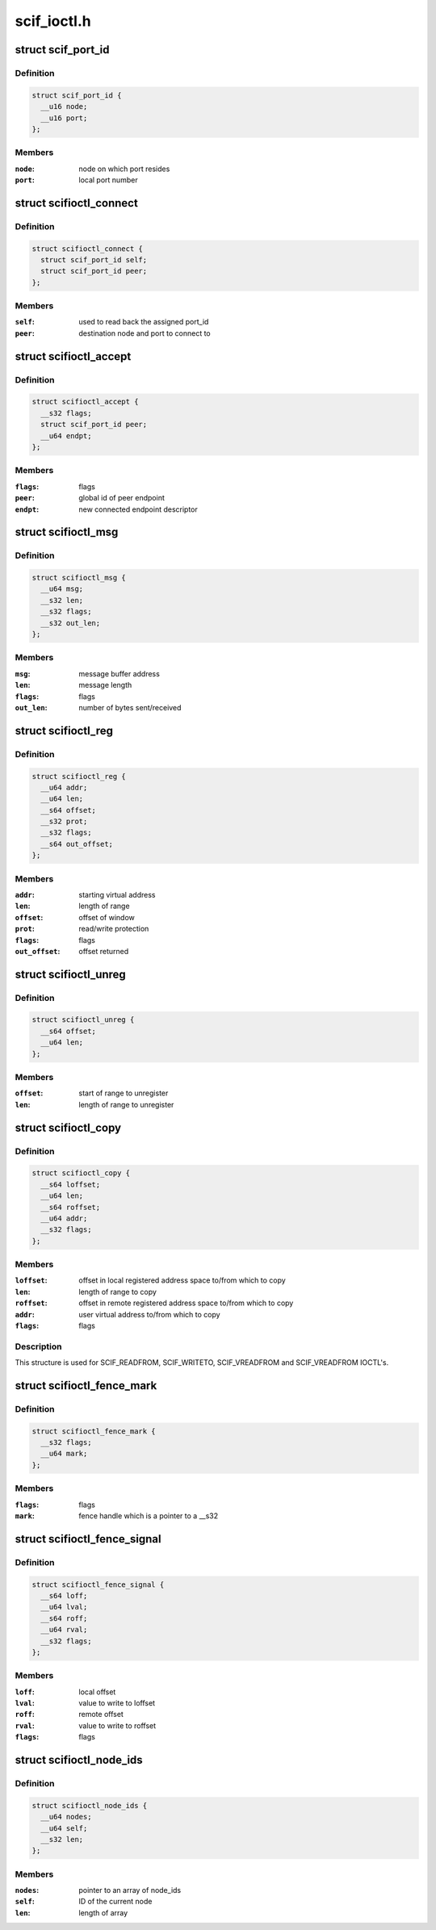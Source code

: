 .. -*- coding: utf-8; mode: rst -*-

============
scif_ioctl.h
============


.. _`scif_port_id`:

struct scif_port_id
===================

.. c:type:: scif_port_id

    SCIF port information


.. _`scif_port_id.definition`:

Definition
----------

.. code-block:: c

  struct scif_port_id {
    __u16 node;
    __u16 port;
  };


.. _`scif_port_id.members`:

Members
-------

:``node``:
    node on which port resides

:``port``:
    local port number




.. _`scifioctl_connect`:

struct scifioctl_connect
========================

.. c:type:: scifioctl_connect

    used for SCIF_CONNECT IOCTL


.. _`scifioctl_connect.definition`:

Definition
----------

.. code-block:: c

  struct scifioctl_connect {
    struct scif_port_id self;
    struct scif_port_id peer;
  };


.. _`scifioctl_connect.members`:

Members
-------

:``self``:
    used to read back the assigned port_id

:``peer``:
    destination node and port to connect to




.. _`scifioctl_accept`:

struct scifioctl_accept
=======================

.. c:type:: scifioctl_accept

    used for SCIF_ACCEPTREQ IOCTL


.. _`scifioctl_accept.definition`:

Definition
----------

.. code-block:: c

  struct scifioctl_accept {
    __s32 flags;
    struct scif_port_id peer;
    __u64 endpt;
  };


.. _`scifioctl_accept.members`:

Members
-------

:``flags``:
    flags

:``peer``:
    global id of peer endpoint

:``endpt``:
    new connected endpoint descriptor




.. _`scifioctl_msg`:

struct scifioctl_msg
====================

.. c:type:: scifioctl_msg

    used for SCIF_SEND/SCIF_RECV IOCTL


.. _`scifioctl_msg.definition`:

Definition
----------

.. code-block:: c

  struct scifioctl_msg {
    __u64 msg;
    __s32 len;
    __s32 flags;
    __s32 out_len;
  };


.. _`scifioctl_msg.members`:

Members
-------

:``msg``:
    message buffer address

:``len``:
    message length

:``flags``:
    flags

:``out_len``:
    number of bytes sent/received




.. _`scifioctl_reg`:

struct scifioctl_reg
====================

.. c:type:: scifioctl_reg

    used for SCIF_REG IOCTL


.. _`scifioctl_reg.definition`:

Definition
----------

.. code-block:: c

  struct scifioctl_reg {
    __u64 addr;
    __u64 len;
    __s64 offset;
    __s32 prot;
    __s32 flags;
    __s64 out_offset;
  };


.. _`scifioctl_reg.members`:

Members
-------

:``addr``:
    starting virtual address

:``len``:
    length of range

:``offset``:
    offset of window

:``prot``:
    read/write protection

:``flags``:
    flags

:``out_offset``:
    offset returned




.. _`scifioctl_unreg`:

struct scifioctl_unreg
======================

.. c:type:: scifioctl_unreg

    used for SCIF_UNREG IOCTL


.. _`scifioctl_unreg.definition`:

Definition
----------

.. code-block:: c

  struct scifioctl_unreg {
    __s64 offset;
    __u64 len;
  };


.. _`scifioctl_unreg.members`:

Members
-------

:``offset``:
    start of range to unregister

:``len``:
    length of range to unregister




.. _`scifioctl_copy`:

struct scifioctl_copy
=====================

.. c:type:: scifioctl_copy

    used for SCIF DMA copy IOCTLs


.. _`scifioctl_copy.definition`:

Definition
----------

.. code-block:: c

  struct scifioctl_copy {
    __s64 loffset;
    __u64 len;
    __s64 roffset;
    __u64 addr;
    __s32 flags;
  };


.. _`scifioctl_copy.members`:

Members
-------

:``loffset``:
    offset in local registered address space to/from
    which to copy

:``len``:
    length of range to copy

:``roffset``:
    offset in remote registered address space to/from
    which to copy

:``addr``:
    user virtual address to/from which to copy

:``flags``:
    flags




.. _`scifioctl_copy.description`:

Description
-----------

This structure is used for SCIF_READFROM, SCIF_WRITETO, SCIF_VREADFROM
and SCIF_VREADFROM IOCTL's.



.. _`scifioctl_fence_mark`:

struct scifioctl_fence_mark
===========================

.. c:type:: scifioctl_fence_mark

    used for SCIF_FENCE_MARK IOCTL


.. _`scifioctl_fence_mark.definition`:

Definition
----------

.. code-block:: c

  struct scifioctl_fence_mark {
    __s32 flags;
    __u64 mark;
  };


.. _`scifioctl_fence_mark.members`:

Members
-------

:``flags``:
    flags

:``mark``:
    fence handle which is a pointer to a __s32




.. _`scifioctl_fence_signal`:

struct scifioctl_fence_signal
=============================

.. c:type:: scifioctl_fence_signal

    used for SCIF_FENCE_SIGNAL IOCTL


.. _`scifioctl_fence_signal.definition`:

Definition
----------

.. code-block:: c

  struct scifioctl_fence_signal {
    __s64 loff;
    __u64 lval;
    __s64 roff;
    __u64 rval;
    __s32 flags;
  };


.. _`scifioctl_fence_signal.members`:

Members
-------

:``loff``:
    local offset

:``lval``:
    value to write to loffset

:``roff``:
    remote offset

:``rval``:
    value to write to roffset

:``flags``:
    flags




.. _`scifioctl_node_ids`:

struct scifioctl_node_ids
=========================

.. c:type:: scifioctl_node_ids

    used for SCIF_GET_NODEIDS IOCTL


.. _`scifioctl_node_ids.definition`:

Definition
----------

.. code-block:: c

  struct scifioctl_node_ids {
    __u64 nodes;
    __u64 self;
    __s32 len;
  };


.. _`scifioctl_node_ids.members`:

Members
-------

:``nodes``:
    pointer to an array of node_ids

:``self``:
    ID of the current node

:``len``:
    length of array


